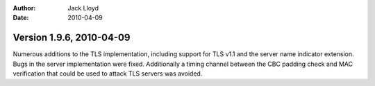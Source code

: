 
:Author: Jack Lloyd
:Date: 2010-04-09

Version 1.9.6, 2010-04-09
----------------------------------------

Numerous additions to the TLS implementation, including support for
TLS v1.1 and the server name indicator extension. Bugs in the server
implementation were fixed. Additionally a timing channel between the
CBC padding check and MAC verification that could be used to attack
TLS servers was avoided.
